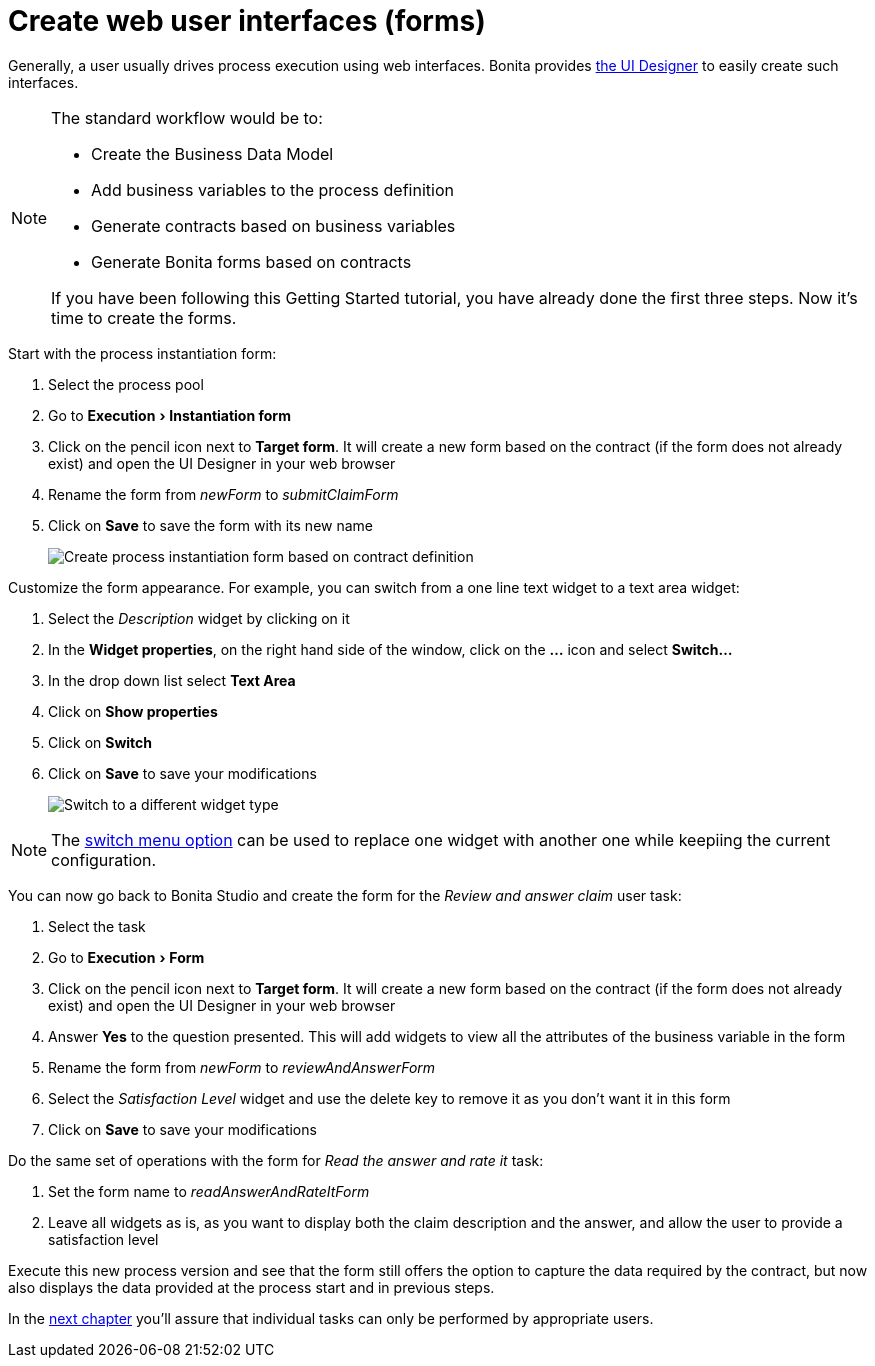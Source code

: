 = Create web user interfaces (forms)
:description: :experimental:

:experimental:

Generally, a user usually drives process execution using web interfaces. Bonita provides xref:ui-designer-overview.adoc[the UI Designer] to easily create such interfaces.

[NOTE]
====

The standard workflow would be to:

* Create the Business Data Model
* Add business variables to the process definition
* Generate contracts based on business variables
* Generate Bonita forms based on contracts

If you have been following this Getting Started tutorial, you have already done the first three steps. Now it's time to create the forms.
====

Start with the process instantiation form:

. Select the process pool
. Go to menu:Execution[Instantiation form]
. Click on the pencil icon next to *Target form*. It will create a new form based on the contract (if the form does not already exist) and open the UI Designer in your web browser
. Rename the form from _newForm_ to _submitClaimForm_
. Click on *Save* to save the form with its new name
+
image:images/getting-started-tutorial/create-web-user-interfaces/create-instantiation-form.gif[Create process instantiation form based on contract definition]

Customize the form appearance. For example, you can switch from a one line text widget to a text area widget:

. Select the _Description_ widget by clicking on it
. In the *Widget properties*, on the right hand side of the window, click on the *...* icon and select *Switch...*
. In the drop down list select *Text Area*
. Click on *Show properties*
. Click on *Switch*
. Click on *Save* to save your modifications
+
image:images/getting-started-tutorial/create-web-user-interfaces/switch-widget.gif[Switch to a different widget type]

[NOTE]
====
The xref:widgets.adoc[switch menu option] can be used to replace one widget with another one while keepiing the current configuration.
====

You can now go back to Bonita Studio and create the form for the _Review and answer claim_ user task:

. Select the task
. Go to menu:Execution[Form]
. Click on the pencil icon next to *Target form*. It will create a new form based on the contract (if the form does not already exist) and open the UI Designer in your web browser
. Answer *Yes* to the question presented. This will add widgets to view all the attributes of the business variable in the form
. Rename the form from _newForm_ to _reviewAndAnswerForm_
. Select the _Satisfaction Level_ widget and use the delete key to remove it as you don't want it in this form
. Click on *Save* to save your modifications

Do the same set of operations with the form for _Read the answer and rate it_ task:

. Set the form name to _readAnswerAndRateItForm_
. Leave all widgets as is, as you want to display both the claim description and the answer, and allow the user to provide a satisfaction level

Execute this new process version and see that the form still offers the option to capture the data required by the contract, but now also displays the data provided at the process start and in previous steps.

In the xref:define-who-can-do-what.adoc[next chapter] you'll assure that individual tasks can only be performed by appropriate users.
